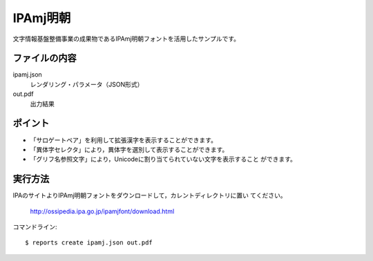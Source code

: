 IPAmj明朝
=========

文字情報基盤整備事業の成果物であるIPAmj明朝フォントを活用したサンプルです。

ファイルの内容
--------------
ipamj.json
    レンダリング・パラメータ（JSON形式）

out.pdf
    出力結果

ポイント
--------

- 「サロゲートペア」を利用して拡張漢字を表示することができます。

- 「異体字セレクタ」により，異体字を選別して表示することができます。
 
- 「グリフ名参照文字」により，Unicodeに割り当てられていない文字を表示すること
  ができます。

実行方法
--------

IPAのサイトよりIPAmj明朝フォントをダウンロードして，カレントディレクトリに置い
てください。

    http://ossipedia.ipa.go.jp/ipamjfont/download.html

コマンドライン::

    $ reports create ipamj.json out.pdf


